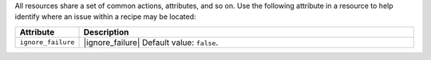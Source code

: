 .. The contents of this file may be included in multiple topics (using the includes directive).
.. The contents of this file should be modified in a way that preserves its ability to appear in multiple topics.


All resources share a set of common actions, attributes, and so on. Use the following attribute in a resource to help identify where an issue within a recipe may be located:

.. list-table::
   :widths: 60 420
   :header-rows: 1

   * - Attribute
     - Description
   * - ``ignore_failure``
     - |ignore_failure| Default value: ``false``.
